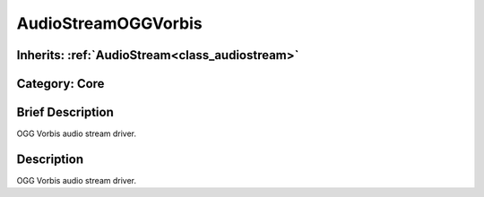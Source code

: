 .. _class_AudioStreamOGGVorbis:

AudioStreamOGGVorbis
====================

Inherits: :ref:`AudioStream<class_audiostream>`
-----------------------------------------------

Category: Core
--------------

Brief Description
-----------------

OGG Vorbis audio stream driver.

Description
-----------

OGG Vorbis audio stream driver.

